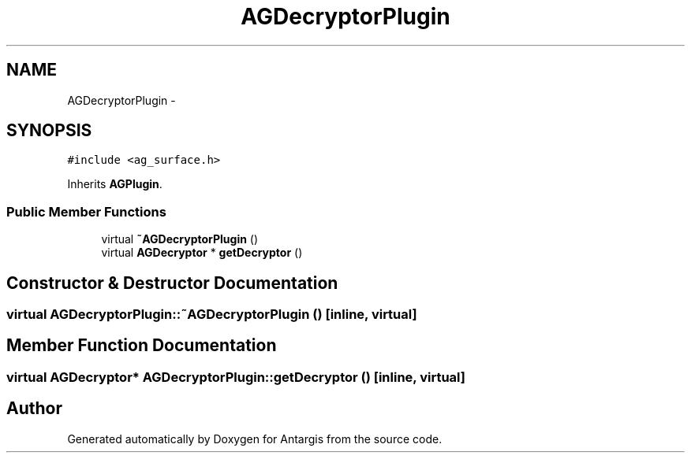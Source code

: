 .TH "AGDecryptorPlugin" 3 "27 Oct 2006" "Version 0.1.9" "Antargis" \" -*- nroff -*-
.ad l
.nh
.SH NAME
AGDecryptorPlugin \- 
.SH SYNOPSIS
.br
.PP
\fC#include <ag_surface.h>\fP
.PP
Inherits \fBAGPlugin\fP.
.PP
.SS "Public Member Functions"

.in +1c
.ti -1c
.RI "virtual \fB~AGDecryptorPlugin\fP ()"
.br
.ti -1c
.RI "virtual \fBAGDecryptor\fP * \fBgetDecryptor\fP ()"
.br
.in -1c
.SH "Constructor & Destructor Documentation"
.PP 
.SS "virtual AGDecryptorPlugin::~AGDecryptorPlugin ()\fC [inline, virtual]\fP"
.PP
.SH "Member Function Documentation"
.PP 
.SS "virtual \fBAGDecryptor\fP* AGDecryptorPlugin::getDecryptor ()\fC [inline, virtual]\fP"
.PP


.SH "Author"
.PP 
Generated automatically by Doxygen for Antargis from the source code.
